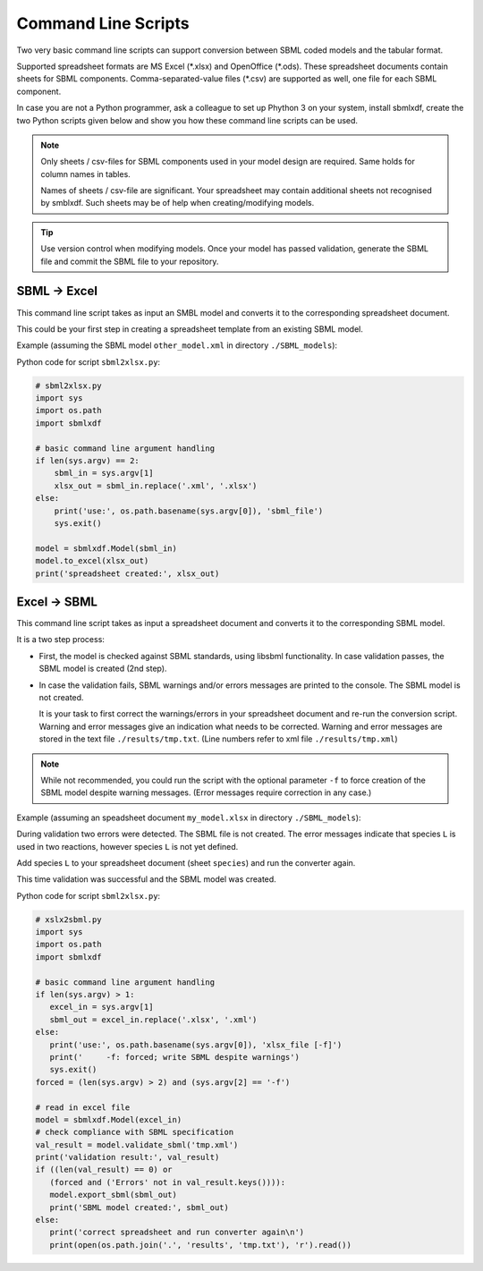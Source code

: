 Command Line Scripts
====================

Two very basic command line scripts can support conversion between
SBML coded models and the tabular format.

Supported spreadsheet formats are MS Excel (\*.xlsx) and OpenOffice (\*.ods).
These spreadsheet documents contain sheets for SBML components.
Comma-separated-value files (\*.csv) are supported as well, one file for
each SBML component.

In case you are not a Python programmer, ask a colleague to set up Phython 3
on your system, install sbmlxdf, create the two Python scripts given below
and show you how these command line scripts can be used.

.. note::

   Only sheets / csv-files for SBML components used in your model
   design are required. Same holds for column names in tables.

   Names of sheets / csv-file are significant. Your spreadsheet may
   contain additional sheets not recognised by smblxdf. Such sheets may be
   of help when creating/modifying models.

.. tip::

   Use version control when modifying models. Once your model has passed
   validation, generate the SBML file and commit the SBML file
   to your repository.


SBML -> Excel
-------------

This command line script takes as input an SMBL model
and converts it to the corresponding spreadsheet document.

This could be your first step in creating a spreadsheet template from
an existing SBML model.

Example (assuming the SBML model ``other_model.xml`` in
directory ``./SBML_models``):

.. prompt:: bash $ auto

  $ python3 sbml2xlsx.py SBML_models/other_model.xml
  spreadsheet created: SBML_models/other_model.xlsx

Python code for script ``sbml2xlsx.py``:

.. code-block:: python

    # sbml2xlsx.py
    import sys
    import os.path
    import sbmlxdf

    # basic command line argument handling
    if len(sys.argv) == 2:
        sbml_in = sys.argv[1]
        xlsx_out = sbml_in.replace('.xml', '.xlsx')
    else:
        print('use:', os.path.basename(sys.argv[0]), 'sbml_file')
        sys.exit()

    model = sbmlxdf.Model(sbml_in)
    model.to_excel(xlsx_out)
    print('spreadsheet created:', xlsx_out)


Excel -> SBML
-------------

This command line script takes as input a spreadsheet document and
converts it to the corresponding SBML model.

It is a two step process:

- First, the model is checked against SBML standards, using libsbml
  functionality.
  In case validation passes, the SBML model is created (2nd step).

- In case the validation fails, SBML warnings and/or errors messages
  are printed to the console. The SBML model is not created.

  It is your task to first correct the warnings/errors in your spreadsheet
  document and re-run the conversion script.
  Warning and error messages give
  an indication what needs to be corrected.
  Warning and error messages are stored in the text file
  ``./results/tmp.txt``. (Line numbers refer to xml file ``./results/tmp.xml``)

.. note::

    While not recommended, you could run the script with the
    optional parameter ``-f`` to force creation of the
    SBML model despite warning messages.
    (Error messages require correction in any case.)

Example (assuming an speadsheet document ``my_model.xlsx`` in
directory ``./SBML_models``):

.. prompt:: bash $ auto

  $ python3 xlsx2sbml.py SBML_models/my_model.xlsx
  Validation result: {'Errors': 2}
  Please correct spreadsheet and re-run converter

  {'Errors': 2} NOK: not SBML compliant, see results file!
  line 752: (21111 [Error]) The value of a <speciesReference> 'species'
  attribute must be the identifier of an existing <species> in the model.
  Reference: L3V2 Section 4.11.3
   The <speciesReference> in the <reaction> with id 'mr_t8'
   references species 'L', which is undefined.

  line 778: (21111 [Error]) The value of a <speciesReference> 'species'
  attribute must be the identifier of an existing <species> in the model.
  Reference: L3V2 Section 4.11.3
   The <speciesReference> in the <reaction> with id 'mr_e9'
   references species 'L', which is undefined.

During validation two errors were detected. The SBML file is not created.
The error messages indicate that species ``L`` is used in two reactions,
however species ``L`` is not yet defined.

Add species ``L`` to your spreadsheet document (sheet ``species``) and
run the converter again.

.. prompt:: bash $ auto

   $ python3 xlsx2sbml.py SBML_models/my_model.xlsx
   Validation result: {}
   SBML model created: SBML_models/my_model.xml

This time validation was successful and the SBML model was created.


Python code for script ``sbml2xlsx.py``:

.. code-block:: python

    # xslx2sbml.py
    import sys
    import os.path
    import sbmlxdf

    # basic command line argument handling
    if len(sys.argv) > 1:
       excel_in = sys.argv[1]
       sbml_out = excel_in.replace('.xlsx', '.xml')
    else:
       print('use:', os.path.basename(sys.argv[0]), 'xlsx_file [-f]')
       print('     -f: forced; write SBML despite warnings')
       sys.exit()
    forced = (len(sys.argv) > 2) and (sys.argv[2] == '-f')

    # read in excel file
    model = sbmlxdf.Model(excel_in)
    # check compliance with SBML specification
    val_result = model.validate_sbml('tmp.xml')
    print('validation result:', val_result)
    if ((len(val_result) == 0) or
       (forced and ('Errors' not in val_result.keys()))):
       model.export_sbml(sbml_out)
       print('SBML model created:', sbml_out)
    else:
       print('correct spreadsheet and run converter again\n')
       print(open(os.path.join('.', 'results', 'tmp.txt'), 'r').read())
